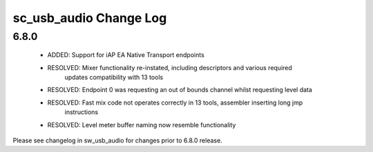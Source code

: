 sc_usb_audio Change Log
=======================

6.8.0
-----
    - ADDED:      Support for iAP EA Native Transport endpoints  
    - RESOLVED:   Mixer functionality re-instated, including descriptors and various required 
                  updates compatibility with 13 tools
    - RESOLVED:   Endpoint 0 was requesting an out of bounds channel whilst requesting level data
    - RESOLVED:   Fast mix code not operates correctly in 13 tools, assembler inserting long jmp
                  instructions
    - RESOLVED:   Level meter buffer naming now resemble functionality

                  

Please see changelog in sw_usb_audio for changes prior to 6.8.0 release.
